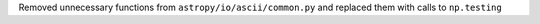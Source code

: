 Removed unnecessary functions from ``astropy/io/ascii/common.py`` and replaced them with calls to ``np.testing``